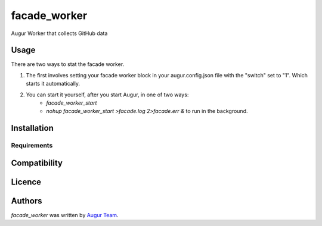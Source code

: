 facade_worker
===================

.. image:: https://img.shields.io/pypi/v/facade_worker.svg
    :target: https://pypi.python.org/pypi/facade_worker
    :alt: Latest PyPI version

.. image:: False.png
   :target: False
   :alt: Latest Travis CI build status

Augur Worker that collects GitHub data

Usage
-----

There are two ways to stat the facade worker. 

1. The first involves setting your facade worker block in your augur.config.json file with the "switch" set to "1". Which starts it automatically. 
2. You can start it yourself, after you start Augur, in one of two ways: 
    - `facade_worker_start` 
    - `nohup facade_worker_start >facade.log 2>facade.err &` to run in the background. 


Installation
------------

Requirements
^^^^^^^^^^^^

Compatibility
-------------

Licence
-------

Authors
-------

`facade_worker` was written by `Augur Team <s@goggins.com>`_.
